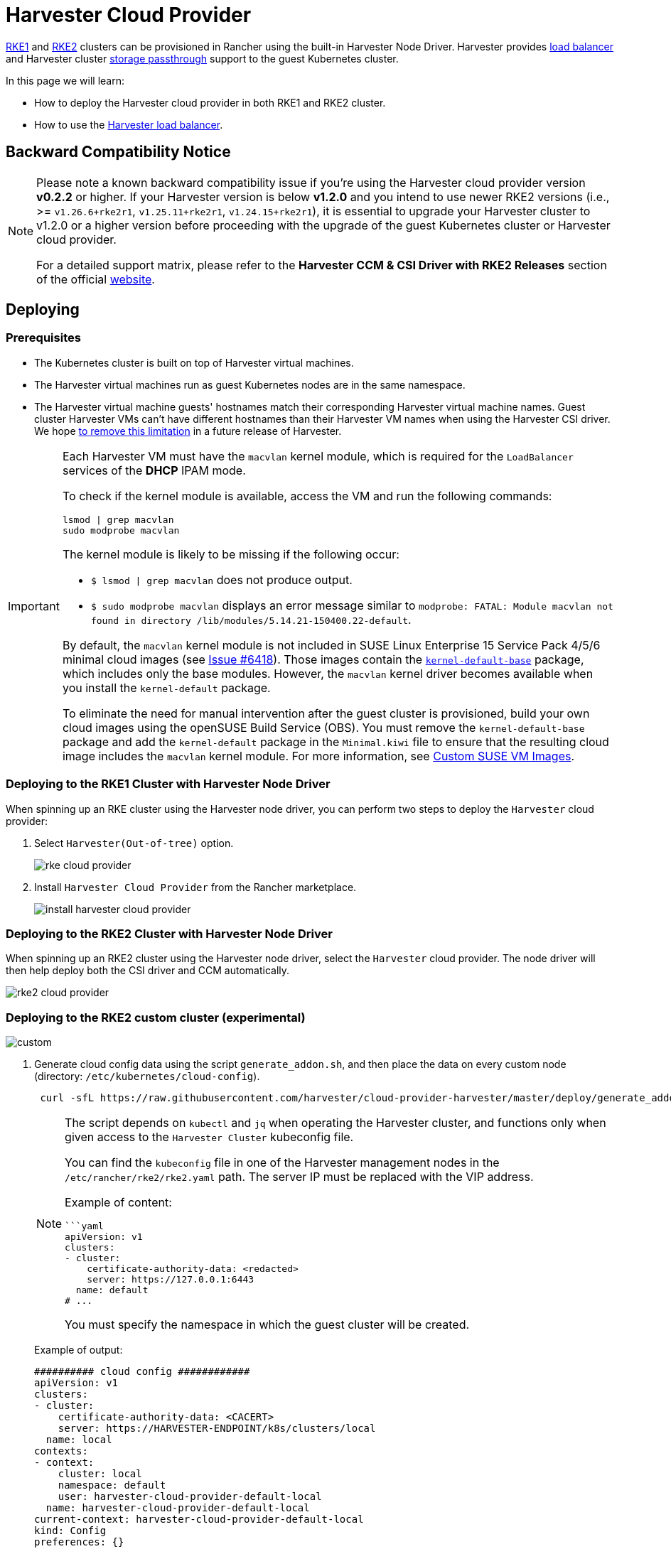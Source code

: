 = Harvester Cloud Provider

xref:../../integrations/rancher/node-driver/rke1-cluster.adoc[RKE1] and xref:../../integrations/rancher/node-driver/rke2-cluster.adoc[RKE2] clusters can be provisioned in Rancher using the built-in Harvester Node Driver. Harvester provides <<Load Balancer Support,load balancer>> and Harvester cluster xref:./csi-driver.adoc[storage passthrough] support to the guest Kubernetes cluster.

In this page we will learn:

* How to deploy the Harvester cloud provider in both RKE1 and RKE2 cluster.
* How to use the <<Load Balancer Support,Harvester load balancer>>.

== Backward Compatibility Notice

[NOTE]
====
Please note a known backward compatibility issue if you're using the Harvester cloud provider version *v0.2.2* or higher. If your Harvester version is below *v1.2.0* and you intend to use newer RKE2 versions (i.e., >= `v1.26.6+rke2r1`, `v1.25.11+rke2r1`, `v1.24.15+rke2r1`), it is essential to upgrade your Harvester cluster to v1.2.0 or a higher version before proceeding with the upgrade of the guest Kubernetes cluster or Harvester cloud provider.

For a detailed support matrix, please refer to the *Harvester CCM & CSI Driver with RKE2 Releases* section of the official https://www.suse.com/suse-harvester/support-matrix/all-supported-versions/[website].
====

== Deploying

=== Prerequisites

* The Kubernetes cluster is built on top of Harvester virtual machines.
* The Harvester virtual machines run as guest Kubernetes nodes are in the same namespace.
* The Harvester virtual machine guests' hostnames match their corresponding Harvester virtual machine names. Guest cluster Harvester VMs can't have different hostnames than their Harvester VM names when using the Harvester CSI driver. We hope https://github.com/harvester/harvester/issues/4396[to remove this limitation] in a future release of Harvester.

[IMPORTANT]
====
Each Harvester VM must have the `macvlan` kernel module, which is required for the `LoadBalancer` services of the *DHCP* IPAM mode.

To check if the kernel module is available, access the VM and run the following commands:

[,sh]
----
lsmod | grep macvlan
sudo modprobe macvlan
----

The kernel module is likely to be missing if the following occur:

* `$ lsmod | grep macvlan` does not produce output.
* `$ sudo modprobe macvlan` displays an error message similar to `modprobe: FATAL: Module macvlan not found in directory /lib/modules/5.14.21-150400.22-default`.

By default, the `macvlan` kernel module is not included in SUSE Linux Enterprise 15 Service Pack 4/5/6 minimal cloud images (see https://github.com/harvester/harvester/issues/6418[Issue #6418]). Those images contain the https://software.opensuse.org/package/kernel-default-base[`kernel-default-base`] package, which includes only the base modules. However, the `macvlan` kernel driver becomes available when you install the `kernel-default` package.

To eliminate the need for manual intervention after the guest cluster is provisioned, build your own cloud images using the openSUSE Build Service (OBS). You must remove the `kernel-default-base` package and add the `kernel-default` package in the `Minimal.kiwi` file to ensure that the resulting cloud image includes the `macvlan` kernel module. For more information, see xref:../../virtual-machines/vm-images/custom-suse-images.adoc[Custom SUSE VM Images].
====

=== Deploying to the RKE1 Cluster with Harvester Node Driver

When spinning up an RKE cluster using the Harvester node driver, you can perform two steps to deploy the `Harvester` cloud provider:

. Select `Harvester(Out-of-tree)` option.
+
image::rancher/rke-cloud-provider.png[]

. Install `Harvester Cloud Provider` from the Rancher marketplace.
+
image::rancher/install-harvester-cloud-provider.png[]

=== Deploying to the RKE2 Cluster with Harvester Node Driver

When spinning up an RKE2 cluster using the Harvester node driver, select the `Harvester` cloud provider. The node driver will then help deploy both the CSI driver and CCM automatically.

image::rancher/rke2-cloud-provider.png[]

=== Deploying to the RKE2 custom cluster (experimental)

image::rancher/custom.png[]

. Generate cloud config data using the script `generate_addon.sh`, and then place the data on every custom node (directory: `/etc/kubernetes/cloud-config`).
+
[,bash]
----
 curl -sfL https://raw.githubusercontent.com/harvester/cloud-provider-harvester/master/deploy/generate_addon.sh | bash -s <serviceaccount name> <namespace>
----
+
[NOTE]
====
The script depends on `kubectl` and `jq` when operating the Harvester cluster, and functions only when given access to the `Harvester Cluster` kubeconfig file.

You can find the `kubeconfig` file in one of the Harvester management nodes in the `/etc/rancher/rke2/rke2.yaml` path. The server IP must be replaced with the VIP address.

Example of content:

[,yaml]
----
```yaml
apiVersion: v1
clusters:
- cluster:
    certificate-authority-data: <redacted>
    server: https://127.0.0.1:6443
  name: default
# ...
----

You must specify the namespace in which the guest cluster will be created.
====
+
Example of output:
+
[,yaml]
----
########## cloud config ############
apiVersion: v1
clusters:
- cluster:
    certificate-authority-data: <CACERT>
    server: https://HARVESTER-ENDPOINT/k8s/clusters/local
  name: local
contexts:
- context:
    cluster: local
    namespace: default
    user: harvester-cloud-provider-default-local
  name: harvester-cloud-provider-default-local
current-context: harvester-cloud-provider-default-local
kind: Config
preferences: {}
users:
- name: harvester-cloud-provider-default-local
  user:
    token: <TOKEN>

########## cloud-init user data ############
write_files:
- encoding: b64
  content: <CONTENT>
  owner: root:root
  path: /etc/kubernetes/cloud-config
  permissions: '0644'
----
+
. Create a VM in the Harvester cluster with the following settings:
 ** *Basics* tab: The minimum requirements are 2 CPUs and 4 GiB of RAM. The required disk space depends on the VM image.
+
image::rancher/custom-cluster-vm-cpu-and-ram.png[]

 ** *Networks* tab: Specify a network name with the format `nic-<number>`.
+
image::rancher/custom-cluster-vm-network.png[]

 ** *Advanced Options* tab: Copy and paste the content of the *Cloud Config User Data* screen.
+
image::rancher/custom-cluster-vm-user-data.png[]
. On the *Basics* tab of the *Cluster Configuration* screen, select *Harvester* as the *Cloud Provider* and then select *Create* to spin up the cluster.
+
image::rancher/create-custom-rke2.png[]

. On the *Registration* tab, perform the steps required to run the RKE2 registration command on the VM.
+
image::rancher/custom-cluster-registration.png[]

=== Deploying to the K3s cluster with Harvester node driver (experimental)

When spinning up a K3s cluster using the Harvester node driver, you can perform the following steps to deploy the harvester cloud provider:

. Use `generate_addon.sh` to generate cloud config.
+
----
 curl -sfL https://raw.githubusercontent.com/harvester/cloud-provider-harvester/master/deploy/generate_addon.sh | bash -s <serviceaccount name> <namespace>
----
+
The output will look as follows:
+
[,yaml]
----
 ########## cloud config ############
 apiVersion: v1
 clusters:
 - cluster:
     certificate-authority-data: <CACERT>
     server: https://HARVESTER-ENDPOINT/k8s/clusters/local
   name: local
 contexts:
 - context:
     cluster: local
     namespace: default
     user: harvester-cloud-provider-default-local
   name: harvester-cloud-provider-default-local
 current-context: harvester-cloud-provider-default-local
 kind: Config
 preferences: {}
 users:
 - name: harvester-cloud-provider-default-local
   user:
     token: <TOKEN>


 ########## cloud-init user data ############
 write_files:
 - encoding: b64
   content: <CONTENT>
   owner: root:root
   path: /etc/kubernetes/cloud-config
   permissions: '0644'
----

. Copy and paste the `cloud-init user data` content to *Machine Pools > Show Advanced > User Data*.
image:rancher/cloud-config-userdata.png[]
. Add the following `HelmChart` yaml of `harvester-cloud-provider` to *Cluster Configuration > Add-On Config > Additional Manifest*.
+
[,yaml]
----
 apiVersion: helm.cattle.io/v1
 kind: HelmChart
 metadata:
   name: harvester-cloud-provider
   namespace: kube-system
 spec:
   targetNamespace: kube-system
   bootstrap: true
   repo: https://charts.harvesterhci.io/
   chart: harvester-cloud-provider
   version: 0.2.2
   helmVersion: v3
----
+
image::rancher/external-cloud-provider-addon.png[]

. Disable the `in-tree` cloud provider in the following ways:
 ** Click the `Edit as YAML` button.

+
image::rancher/edit-k3s-cluster-yaml.png[]
 ** Disable `servicelb` and set `disable-cloud-controller: true` to disable the default K3s cloud controller.
+
[,yaml]
----
  machineGlobalConfig:
    disable:
      - servicelb
    disable-cloud-controller: true
----

 ** Add `cloud-provider=external` to use the Harvester cloud provider.
+
[,yaml]
----
  machineSelectorConfig:
    - config:
        kubelet-arg:
        - cloud-provider=external
        protect-kernel-defaults: false
----

+
image::rancher/k3s-cluster-yaml-content-for-harvester-cloud-provider.png[]

With these settings in place a K3s cluster should provision successfully while using the external cloud provider.

== Upgrade Cloud Provider

=== Upgrade RKE2

The cloud provider can be upgraded by upgrading the RKE2 version. You can upgrade the RKE2 cluster via the Rancher UI as follows:

. Click *☰ > Cluster Management*.
. Find the guest cluster that you want to upgrade and select ⋮ *> Edit Config*.
. Select *Kubernetes Version*.
. Click *Save*.

=== Upgrade RKE/K3s

RKE/K3s upgrade cloud provider via the Rancher UI, as follows:

. Click *☰ > RKE/K3s Cluster > Apps > Installed Apps*.
. Find the cloud provider chart and select ⋮ *> Edit/Upgrade*.
. Select *Version*.
. Click *Next > Update*.

[NOTE]
====
The upgrade process for a xref:../../installation-setup/single-node-clusters.adoc[single-node guest cluster] may stall when the new `harvester-cloud-provider` pod is stuck in the _Pending_ state. This issue is caused by a section in the `harvester-cloud-provider` deployment that describes the rolling update strategy. Specifically, the default value conflicts with the `podAntiAffinity` configuration in single-node clusters.

For more information, see https://github.com/harvester/harvester/issues/5348#issuecomment-2055453709[this GitHub issue comment]. To address the issue, manually delete the old `harvester-cloud-provider` pod. You might need to do this multiple times until the new pod can be successfully scheduled.
====

== Load Balancer Support

Once you've deployed the Harvester cloud provider, you can leverage the Kubernetes `LoadBalancer` service to expose a microservice within the guest cluster to the external world. Creating a Kubernetes `LoadBalancer` service assigns a dedicated Harvester load balancer to the service, and you can make adjustments through the `Add-on Config` within the Rancher UI.

image::rancher/lb-svc.png[]

=== IPAM

Harvester's built-in load balancer offers both *DHCP* and *Pool* modes, and you can configure it by adding the annotation `cloudprovider.harvesterhci.io/ipam: $mode` to its corresponding service. Starting from Harvester cloud provider >= v0.2.0, it also introduces a unique *Share IP* mode. A service shares its load balancer IP with other services in this mode.

* *DCHP:* A DHCP server is required. The Harvester load balancer will request an IP address from the DHCP server.
* *Pool:* An xref:../../networking/ip-pool.adoc[IP pool] must be configured first. The Harvester load balancer controller will allocate an IP for the load balancer service following xref:../../networking/ip-pool.adoc#_selection_policy[the IP pool selection policy].
* *Share IP:* When creating a new load balancer service, you can re-utilize an existing load balancer service IP. The new service is referred to as a secondary service, while the currently chosen service is the primary one. To specify the primary service in the secondary service, you can add the annotation `cloudprovider.harvesterhci.io/primary-service: $primary-service-name`.  However, there are two known limitations:
 ** Services that share the same IP address can't use the same port.
 ** Secondary services cannot share their IP with additional services.

[NOTE]
====
Modifying the `IPAM` mode isn't allowed. You must create a new service if you intend to change the `IPAM` mode.
====

== Health checks

Beginning with Harvester cloud provider v0.2.0, additional health checks of the `LoadBalancer` service within the guest Kubernetes cluster are no longer necessary. Instead, you can configure https://kubernetes.io/docs/tasks/configure-pod-container/configure-liveness-readiness-startup-probes/#define-a-tcp-liveness-probe[liveness] and https://kubernetes.io/docs/tasks/configure-pod-container/configure-liveness-readiness-startup-probes/#define-readiness-probes[readiness] probes for your workloads. Consequently, any unavailable pods will be automatically removed from the load balancer endpoints to achieve the same desired outcome.